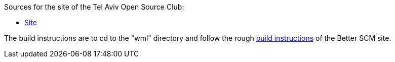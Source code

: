 Sources for the site of the Tel Aviv Open Source Club:

* http://www.cs.tau.ac.il/telux/[Site]

The build instructions are to cd to the "wml" directory and follow the
rough http://better-scm.shlomifish.org/source/[build instructions] of
the Better SCM site.
